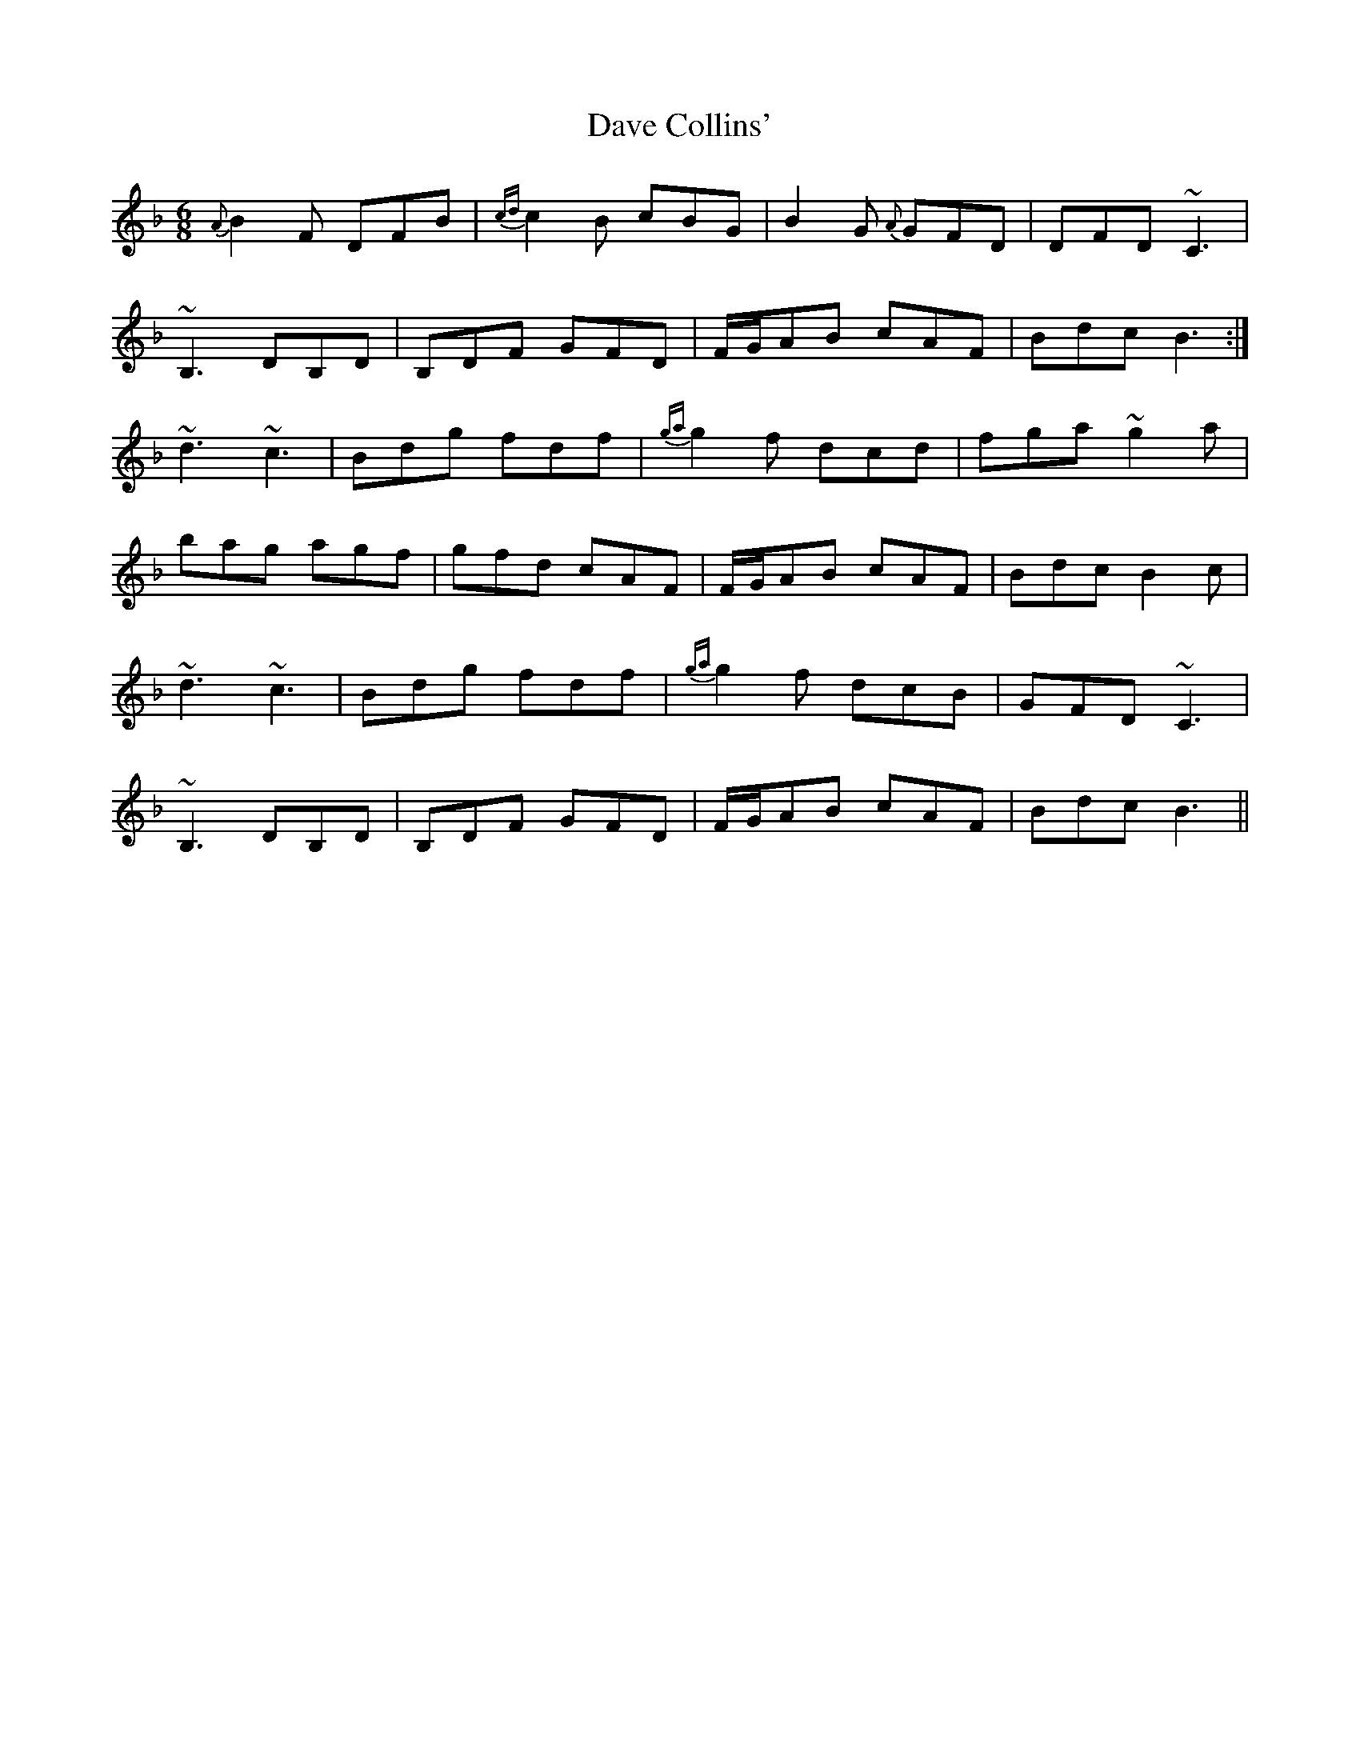 X: 9550
T: Dave Collins'
R: jig
M: 6/8
K: Fmajor
{A}B2 F DFB|{cd}c2B cBG|B2 G {A}GFD|DFD ~C3|
~B,3 DB,D|B,DF GFD|F/G/AB cAF|Bdc B3:|
~d3 ~c3|Bdg fdf|{ga}g2f dcd|fga ~g2a|
bag agf|gfd cAF|F/G/AB cAF|Bdc B2 c|
~d3 ~c3|Bdg fdf|{ga}g2f dcB|GFD ~C3|
~B,3 DB,D|B,DF GFD|F/G/AB cAF|Bdc B3||

